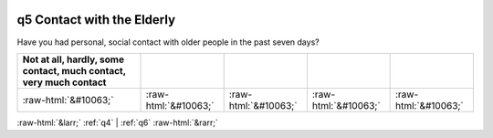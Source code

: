 .. _q5:

 
 .. role:: raw-html(raw) 
        :format: html 

q5 Contact with the Elderly
===========================

Have you had personal, social contact with older people in the past seven days?

.. csv-table::
   :delim: |
   :header: Not at all, hardly, some contact, much contact, very much contact

           :raw-html:`&#10063;`|:raw-html:`&#10063;`|:raw-html:`&#10063;`|:raw-html:`&#10063;`|:raw-html:`&#10063;`


:raw-html:`&larr;` :ref:`q4` | :ref:`q6` :raw-html:`&rarr;`
